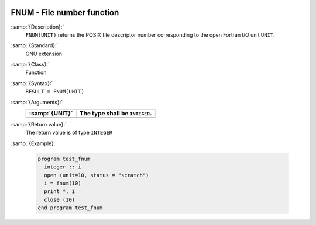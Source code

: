   .. _fnum:

FNUM - File number function
***************************

.. index:: FNUM

.. index:: file operation, file number

:samp:`{Description}:`
  ``FNUM(UNIT)`` returns the POSIX file descriptor number corresponding to the
  open Fortran I/O unit ``UNIT``.

:samp:`{Standard}:`
  GNU extension

:samp:`{Class}:`
  Function

:samp:`{Syntax}:`
  ``RESULT = FNUM(UNIT)``

:samp:`{Arguments}:`
  ==============  ==============================
  :samp:`{UNIT}`  The type shall be ``INTEGER``.
  ==============  ==============================
  ==============  ==============================

:samp:`{Return value}:`
  The return value is of type ``INTEGER``

:samp:`{Example}:`

  .. code-block:: c++

    program test_fnum
      integer :: i
      open (unit=10, status = "scratch")
      i = fnum(10)
      print *, i
      close (10)
    end program test_fnum

